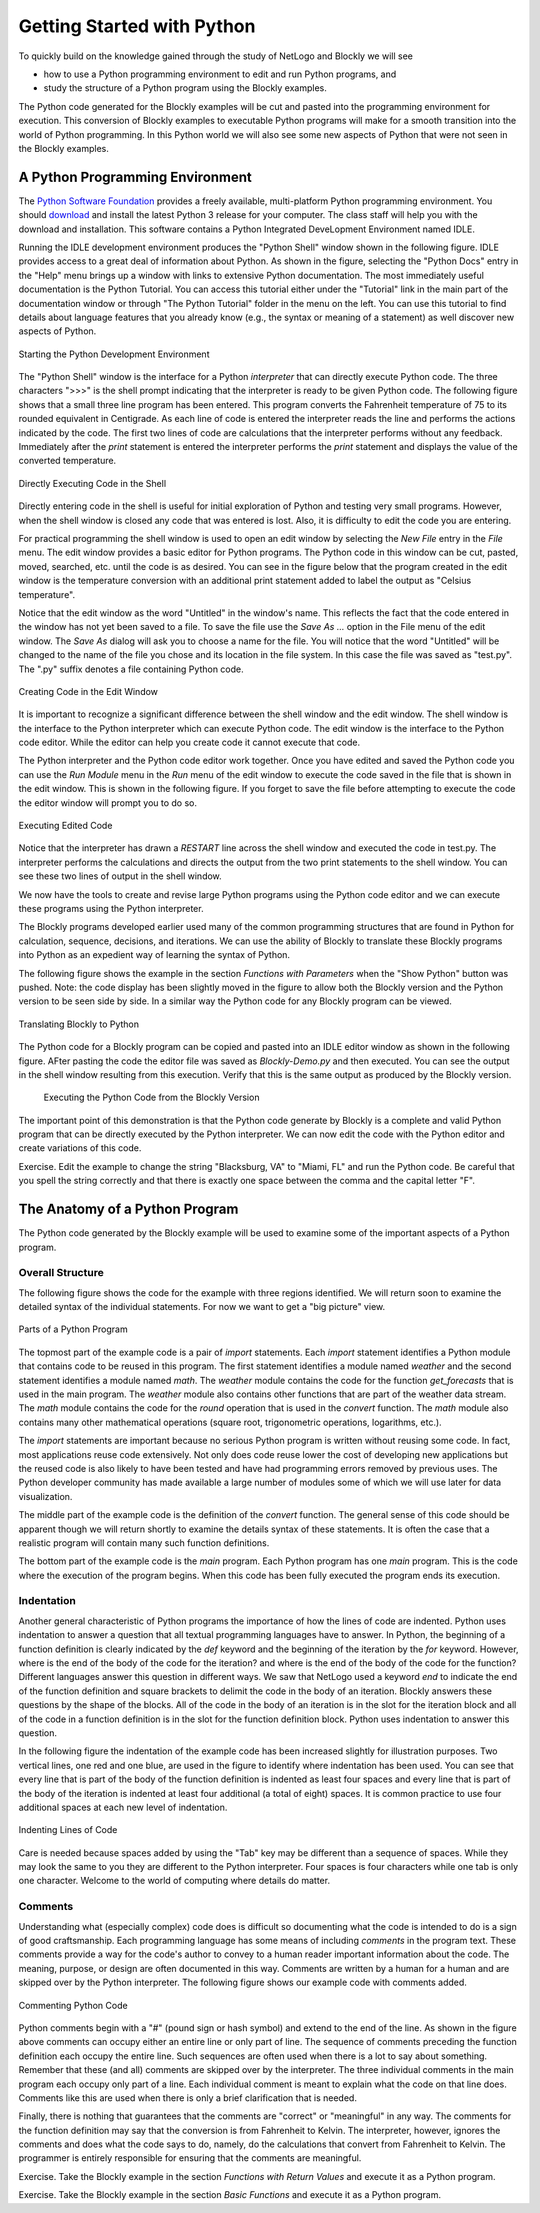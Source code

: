 .. This file is part of the OpenDSA eTextbook project. See
.. http://algoviz.org/OpenDSA for more details.
.. Copyright (c) 2012-2013 by the OpenDSA Project Contributors, and
.. distributed under an MIT open source license.

.. avmetadata::
   :author: OpenDSA & CompThink Contributors
   :satisfies:
   :topic:


Getting Started with Python
===========================

To quickly build on the knowledge gained through the study of NetLogo and Blockly we will see

* how to use a Python programming environment to edit and run Python programs, and
* study the structure of a Python program using the Blockly examples.

The Python code generated for the Blockly examples will be cut and pasted into the programming environment for execution. This conversion of Blockly examples to executable Python programs will make for a smooth transition into the world of Python programming. In this Python world we will also see some new aspects of Python that were not seen in the Blockly examples.


A Python Programming Environment
--------------------------------

The `Python Software Foundation <https://www.python.org>`_ provides a freely available, multi-platform Python programming environment. You should `download <https://www.python.org/downloads/>`_ and install the latest Python 3 release for your computer. The class staff will help you with the download and installation. This software contains a Python Integrated DeveLopment Environment named IDLE.

Running the IDLE development environment produces the "Python Shell" window shown in the following figure. IDLE provides access to a great deal of information about Python. As shown in the figure, selecting the "Python Docs" entry in the "Help" menu brings up a window with links to extensive Python documentation. The most immediately useful documentation is the Python Tutorial. You can access this tutorial either under the "Tutorial" link in the main part of the documentation window or through "The Python Tutorial" folder in the menu on the left. You can use this tutorial to find details about language features that you already know (e.g., the syntax or meaning of a statement) as well discover new aspects of Python.

.. figure:: Python-IDLE-Help-Screen.png
   :align:  center

   Starting the Python Development Environment


The "Python Shell" window is the interface for a Python *interpreter* that can directly execute Python code. The three characters ">>>" is the shell prompt indicating that the interpreter is ready to be given Python code. The following figure shows that a small three line program has been entered. This program converts the Fahrenheit temperature of 75 to its rounded equivalent in Centigrade. As each line of code is entered the interpreter reads the line and performs the actions indicated by the code. The first two lines of code are calculations that the interpreter performs without any feedback. Immediately after the *print* statement is entered the interpreter performs the *print* statement and displays the value of the converted temperature.

.. figure:: Python-IDLE-Type-Code-Screen.png
   :align:  center

   Directly Executing Code in the Shell

Directly entering code in the shell is useful for initial exploration of Python and testing very small programs. However, when the shell window is closed any code that was entered is lost. Also, it is difficulty to edit the code you are entering.

For practical programming the shell window is used to open an edit window by selecting the *New File* entry in the *File* menu. The edit window provides a basic editor for Python programs. The Python code in this window can be cut, pasted, moved, searched, etc. until the code is as desired. You can see in the figure below that the program created in the edit window is the temperature conversion with an additional print statement added to label the output as "Celsius temperature".

Notice that the edit window as the word "Untitled" in the window's name. This reflects the fact that the code entered in the window has not yet been saved to a file. To save the file use the *Save As ...* option in the File menu of the edit window. The *Save As* dialog will ask you to choose a name for the file. You will notice that the word "Untitled" will be changed to the name of the file you chose and its location in the file system. In this case the file was saved as "test.py". The ".py" suffix denotes a file containing Python code.


.. figure:: Python-IDLE-Edit-Window.png
   :align:  center

   Creating Code in the Edit Window


It is important to recognize a significant difference between the shell window and the edit window. The shell window is the interface to the Python interpreter which can execute Python code. The edit window is the interface to the Python code editor. While the editor can help you create code it cannot execute that code.

The  Python interpreter and the Python code editor work together. Once you have edited and saved the Python code you can use the *Run Module* menu in the *Run* menu of the edit window to execute the code saved in the file that is shown in the edit window. This is shown in the following figure. If you forget to save the file before attempting to execute the code the editor window will prompt you to do so.


.. figure:: Python-IDLE-Run-Module.png
   :align:  center

   Executing Edited Code


Notice that the interpreter has drawn a *RESTART* line across the shell window and executed the code in test.py. The interpreter performs the calculations and directs the output from the two print statements to the shell window. You can see these two lines of output in the shell window.

We now have the tools to create and revise large Python programs using the Python code editor and we can execute these programs using the Python interpreter.



The Blockly programs developed earlier used many of the common programming structures that are found in Python for calculation, sequence, decisions, and iterations. We can use the ability of Blockly to translate these Blockly programs into Python as an expedient way of learning the syntax of Python.

The following figure shows the example in the section *Functions with Parameters* when the "Show Python" button was pushed. Note: the code display has been slightly moved in the figure to allow both the Blockly version and the Python version to be seen side by side. In a similar way the Python code for any Blockly program can be viewed.


..  figure:: Python-Blockly-To-Python.png
    :align:  center

    Translating Blockly to Python

The Python code for a Blockly program can be copied and pasted into an IDLE editor window as shown in the following figure. AFter pasting the code the editor file was saved as *Blockly-Demo.py* and then executed. You can see the output in the shell window resulting from this execution. Verify that this is the same output as produced by the Blockly version.

 .. figure:: Python-Executing-Blockly-Code.png
    :align:  center

    Executing the Python Code from the Blockly Version


The important point of this demonstration is that the Python code generate by Blockly is a complete and valid   Python program that can be directly executed by the Python interpreter.  We can now edit the code with the Python editor and create variations of this code.

Exercise. Edit the example to change the string "Blacksburg, VA" to "Miami, FL" and run the Python code. Be careful that you spell the string correctly and that there is exactly one space between the comma and the capital letter "F".



The Anatomy of a Python Program
-------------------------------

The Python code generated by the Blockly example will be used to examine some of the important aspects of a Python program.

Overall Structure
^^^^^^^^^^^^^^^^^

The following figure shows the code for the example with three regions identified. We will return soon to examine the detailed syntax of the individual statements. For now we want to get a "big picture" view.

.. figure:: Python-Anatomy-Program.png
    :align:  center

    Parts of a Python Program

The topmost part of the example code is a pair of *import* statements. Each *import* statement identifies a Python module that contains code to be reused in this program. The first statement identifies a module named *weather* and the second statement identifies a module named *math*. The *weather* module contains the code for the function *get_forecasts* that is used in the main program. The *weather* module also contains other functions that are part of the weather data stream. The *math* module contains the code for the *round* operation that is used in the *convert* function. The *math* module also contains many other mathematical operations (square root, trigonometric operations, logarithms, etc.).

The *import* statements are important because no serious Python program is written without reusing some code. In fact, most applications reuse code extensively. Not only does code reuse lower the cost of developing new applications but the reused code is also likely to have been tested and have had programming errors removed by previous uses. The Python developer community has made available a large number of modules some of which we will use later for data visualization.

The middle part of the example code is the definition of the *convert* function. The general sense of this code should be apparent though we will return shortly to examine the details syntax of these statements. It is often the case that a realistic program will contain many such function definitions.

The bottom part of the example code is the *main* program. Each Python program has one *main* program. This is the code where the execution of the program begins. When this code has been fully executed the program ends its execution.

Indentation
^^^^^^^^^^^

Another general characteristic of Python programs the importance of how the lines of code are indented. Python uses indentation to answer a question that all textual programming languages have to answer. In Python, the beginning of a function definition is clearly indicated by the *def* keyword and the beginning of the iteration by the *for* keyword. However, where is the end of the body of the code for the iteration? and where is the end of the body of the code for the function? Different languages answer this question in different ways. We saw that NetLogo used a keyword *end* to indicate the end of the function definition and square brackets to delimit the code in the body of an iteration. Blockly answers these questions by the shape of the blocks. All of the code in the body of an iteration is in the slot for the iteration block and all of the code in a function definition is in the slot for the function definition block. Python uses indentation to answer this question.

In the following figure the indentation of the example code has been increased slightly for illustration purposes. Two vertical lines, one red and one blue, are used in the figure to identify where indentation has been used. You can see that every line that is part of the body of the function definition is indented as least four spaces and every line that is part of the body of the iteration is indented at least four additional (a total of eight) spaces. It is common practice to use four additional spaces at each new level of indentation.


.. figure:: Python-Anatomy-Indentation.png
    :align:  center

    Indenting Lines of Code


Care is needed because spaces added by using the "Tab" key may be different than a sequence of spaces. While they may look the same to you they are different to the Python interpreter. Four spaces is four characters while one tab is only one character. Welcome to the world of computing where details do matter.

Comments
^^^^^^^^

Understanding what (especially complex) code does is difficult so documenting what the code is intended to do is a sign of good craftsmanship. Each programming language has some means of including *comments* in the program text. These comments provide a way for the code's author to convey to a human reader important information about the code. The meaning, purpose, or design are often documented in this way. Comments are written by a human for a human and are skipped over by the Python interpreter. The following figure shows our example code with comments added.


.. figure:: Python-Anatomy-Comments.png
    :align:  center

    Commenting Python Code

Python comments begin with a "#" (pound sign or hash symbol) and extend to the end of the line. As shown in the figure above comments can occupy either an entire line or only part of line. The sequence of comments preceding the function definition each occupy the entire line. Such sequences are often used when there is a lot to say about something. Remember that these (and all) comments are skipped over by the interpreter. The three individual comments in the main program each occupy only part of a line. Each individual comment is meant to explain what the code on that line does. Comments like this are used when there is only a brief clarification that is needed.

Finally, there is nothing that guarantees that the comments are "correct" or "meaningful" in any way. The comments for the function definition may say that the conversion is from Fahrenheit to Kelvin.  The interpreter, however, ignores the comments and does what the code says to do, namely, do the calculations that convert from Fahrenheit to Kelvin. The programmer is entirely responsible for ensuring that the comments are meaningful.

Exercise. Take the Blockly example in the section *Functions with Return Values* and execute it as a Python program.

Exercise. Take the Blockly example in the section *Basic Functions* and execute it as a Python program.